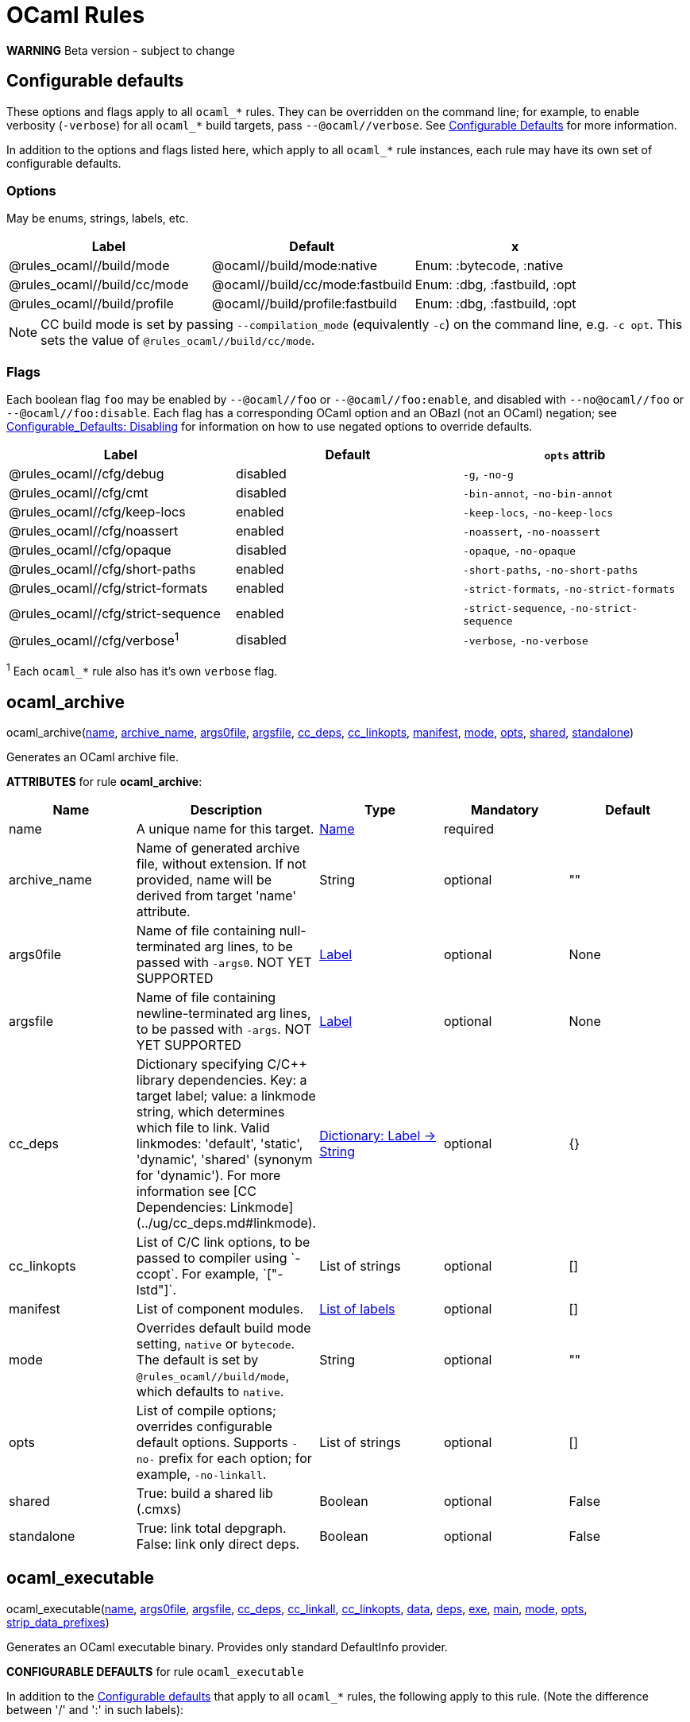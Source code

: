 // GENERATED FILE - do not edit
= OCaml Rules
:page-permalink: /:path/ocaml-rules
:page-layout: page_rules_ocaml
:page-pkg: rules_ocaml
:page-doc: refman
:page-tags: [configation,defaults]
:page-keywords: notes, tips, cautions, warnings, admonitions
:page-last_updated: June 1, 2022
:page-toc: false

**WARNING** Beta version - subject to change

== Configurable defaults

These options and flags apply to all `ocaml_*` rules. They can be
overridden on the command line; for example, to enable verbosity
(`-verbose`) for all `ocaml_*` build targets, pass
`--@ocaml//verbose`. See
link:../user-guide/configurable-defaults[Configurable Defaults] for
more information.

In addition to the options and flags listed here, which apply to all
`ocaml_*` rule instances, each rule may have its own set of
configurable defaults.

=== Options

May be enums, strings, labels, etc.

[.rule_attrs]
[cols="1,1,1"]
|===
| Label | Default | x

| @rules_ocaml//build/mode | @ocaml//build/mode:native | Enum: :bytecode, :native

| @rules_ocaml//build/cc/mode | @ocaml//build/cc/mode:fastbuild | Enum: :dbg, :fastbuild, :opt

| @rules_ocaml//build/profile | @ocaml//build/profile:fastbuild | Enum: :dbg, :fastbuild, :opt
|===

NOTE: CC build mode is set by passing `--compilation_mode`
(equivalently `-c`) on the command line, e.g. `-c opt`. This sets the
value of `@rules_ocaml//build/cc/mode`.

=== Flags

Each boolean flag `foo` may be enabled by `--@ocaml//foo` or
`--@ocaml//foo:enable`, and disabled with `--no@ocaml//foo` or
`--@ocaml//foo:disable`. Each flag has a corresponding OCaml option
and an OBazl (not an OCaml) negation; see
xref:../user-guide/configurable-defaults#_disabling[Configurable_Defaults:
Disabling] for information on how to use negated options to override
defaults.

[.rule_attrs]
[cols="1,1,1"]
|===
| Label | Default | `opts` attrib

| @rules_ocaml//cfg/debug | disabled | `-g`, `-no-g`

| @rules_ocaml//cfg/cmt | disabled | `-bin-annot`, `-no-bin-annot`

| @rules_ocaml//cfg/keep-locs | enabled | `-keep-locs`, `-no-keep-locs`

| @rules_ocaml//cfg/noassert | enabled | `-noassert`, `-no-noassert`

| @rules_ocaml//cfg/opaque | disabled | `-opaque`, `-no-opaque`

| @rules_ocaml//cfg/short-paths | enabled | `-short-paths`, `-no-short-paths`

| @rules_ocaml//cfg/strict-formats | enabled | `-strict-formats`, `-no-strict-formats`

| @rules_ocaml//cfg/strict-sequence | enabled | `-strict-sequence`, `-no-strict-sequence`

| @rules_ocaml//cfg/verbose^1^ | disabled | `-verbose`, `-no-verbose`

|===

^1^ Each `ocaml_*` rule also has it's own `verbose` flag.

== ocaml_archive

[.prototype]
pass:[
ocaml_archive(<a href="#ocaml_archive-name">name</a>, <a href="#ocaml_archive-archive_name">archive_name</a>, <a href="#ocaml_archive-args0file">args0file</a>, <a href="#ocaml_archive-argsfile">argsfile</a>, <a href="#ocaml_archive-cc_deps">cc_deps</a>, <a href="#ocaml_archive-cc_linkopts">cc_linkopts</a>, <a href="#ocaml_archive-manifest">manifest</a>, <a href="#ocaml_archive-mode">mode</a>, <a href="#ocaml_archive-opts">opts</a>,
              <a href="#ocaml_archive-shared">shared</a>, <a href="#ocaml_archive-standalone">standalone</a>)
]


Generates an OCaml archive file.

**ATTRIBUTES** for rule **ocaml_archive**:

[.rule_attrs]
[cols="1,1,1,1,1"]
|===
| Name  | Description | Type | Mandatory | Default

| +++<a class="rule-attr" id="ocaml_archive-name"></a>+++name
|  A unique name for this target. | +++<a href="https://bazel.build/docs/build-ref.html#name">Name</a>+++
| required
| 
| +++<a class="rule-attr" id="ocaml_archive-archive_name"></a>+++archive_name
|  Name of generated archive file, without extension. If not provided, name will be derived from target 'name' attribute. | +++String+++
| optional
| ""
| +++<a class="rule-attr" id="ocaml_archive-args0file"></a>+++args0file
|  
Name of file containing null-terminated arg lines, to be passed with `-args0`.
            NOT YET SUPPORTED
             | +++<a href="https://bazel.build/docs/build-ref.html#labels">Label</a>+++
| optional
| None
| +++<a class="rule-attr" id="ocaml_archive-argsfile"></a>+++argsfile
|  
Name of file containing newline-terminated arg lines, to be passed with `-args`.
            NOT YET SUPPORTED
             | +++<a href="https://bazel.build/docs/build-ref.html#labels">Label</a>+++
| optional
| None
| +++<a class="rule-attr" id="ocaml_archive-cc_deps"></a>+++cc_deps
|  Dictionary specifying C/C++ library dependencies. Key: a target label; value: a linkmode string, which determines which file to link. Valid linkmodes: 'default', 'static', 'dynamic', 'shared' (synonym for 'dynamic'). For more information see [CC Dependencies: Linkmode](../ug/cc_deps.md#linkmode).
             | +++<a href="https://bazel.build/docs/skylark/lib/dict.html">Dictionary: Label -> String</a>+++
| optional
| {}
| +++<a class="rule-attr" id="ocaml_archive-cc_linkopts"></a>+++cc_linkopts
|  List of C/C++ link options, to be passed to compiler using `-ccopt`. For example, `["-lstd++"]`. | +++List of strings+++
| optional
| []
| +++<a class="rule-attr" id="ocaml_archive-manifest"></a>+++manifest
|  List of component modules. | +++<a href="https://bazel.build/docs/build-ref.html#labels">List of labels</a>+++
| optional
| []
| +++<a class="rule-attr" id="ocaml_archive-mode"></a>+++mode
|  
Overrides default build mode setting, `native` or `bytecode`. The default is set by `@rules_ocaml//build/mode`, which defaults to `native`.
             | +++String+++
| optional
| ""
| +++<a class="rule-attr" id="ocaml_archive-opts"></a>+++opts
|  List of compile options; overrides configurable default options. Supports `+-no-+` prefix for each option; for example, `-no-linkall`. | +++List of strings+++
| optional
| []
| +++<a class="rule-attr" id="ocaml_archive-shared"></a>+++shared
|  True: build a shared lib (.cmxs) | +++Boolean+++
| optional
| False
| +++<a class="rule-attr" id="ocaml_archive-standalone"></a>+++standalone
|  True: link total depgraph. False: link only direct deps. | +++Boolean+++
| optional
| False

|===



== ocaml_executable

[.prototype]
pass:[
ocaml_executable(<a href="#ocaml_executable-name">name</a>, <a href="#ocaml_executable-args0file">args0file</a>, <a href="#ocaml_executable-argsfile">argsfile</a>, <a href="#ocaml_executable-cc_deps">cc_deps</a>, <a href="#ocaml_executable-cc_linkall">cc_linkall</a>, <a href="#ocaml_executable-cc_linkopts">cc_linkopts</a>, <a href="#ocaml_executable-data">data</a>, <a href="#ocaml_executable-deps">deps</a>, <a href="#ocaml_executable-exe">exe</a>, <a href="#ocaml_executable-main">main</a>,
                 <a href="#ocaml_executable-mode">mode</a>, <a href="#ocaml_executable-opts">opts</a>, <a href="#ocaml_executable-strip_data_prefixes">strip_data_prefixes</a>)
]


Generates an OCaml executable binary. Provides only standard DefaultInfo provider.

**CONFIGURABLE DEFAULTS** for rule `ocaml_executable`

In addition to the <<Configurable defaults>> that
apply to all `ocaml_*` rules, the following apply to this rule. (Note
the difference between '/' and ':' in such labels):

[.rule_attrs]
[cols="1,1,1"]
|===
| Label | Default | `opts` attrib

| @rules_ocaml//cfg/executable/linkall | True | `-linkall`, `-no-linkall`

| @rules_ocaml//cfg/executable:warnings | `@1..3@5..28@30..39@43@46..47@49..57@61..62-40`| `-w` plus option value

|===

// | @rules_ocaml//cfg/executable/threads | True | `-thread`, `-no-thread`


**NOTE** These do not support `:enable`, `:disable` syntax.

    

**ATTRIBUTES** for rule **ocaml_executable**:

[.rule_attrs]
[cols="1,1,1,1,1"]
|===
| Name  | Description | Type | Mandatory | Default

| +++<a class="rule-attr" id="ocaml_executable-name"></a>+++name
|  A unique name for this target. | +++<a href="https://bazel.build/docs/build-ref.html#name">Name</a>+++
| required
| 
| +++<a class="rule-attr" id="ocaml_executable-args0file"></a>+++args0file
|  
Name of file containing null-terminated arg lines, to be passed with `-args0`.
            NOT YET SUPPORTED
             | +++<a href="https://bazel.build/docs/build-ref.html#labels">Label</a>+++
| optional
| None
| +++<a class="rule-attr" id="ocaml_executable-argsfile"></a>+++argsfile
|  
Name of file containing newline-terminated arg lines, to be passed with `-args`.
            NOT YET SUPPORTED
             | +++<a href="https://bazel.build/docs/build-ref.html#labels">Label</a>+++
| optional
| None
| +++<a class="rule-attr" id="ocaml_executable-cc_deps"></a>+++cc_deps
|  Dictionary specifying C/C++ library dependencies. Key: a target label; value: a linkmode string, which determines which file to link. Valid linkmodes: 'default', 'static', 'dynamic', 'shared' (synonym for 'dynamic'). For more information see [CC Dependencies: Linkmode](../ug/cc_deps.md#linkmode).
             | +++<a href="https://bazel.build/docs/skylark/lib/dict.html">Dictionary: Label -> String</a>+++
| optional
| {}
| +++<a class="rule-attr" id="ocaml_executable-cc_linkall"></a>+++cc_linkall
|  True: use `-whole-archive` (GCC toolchain) or `-force_load` (Clang toolchain). Deps in this attribute must also be listed in cc_deps. | +++<a href="https://bazel.build/docs/build-ref.html#labels">List of labels</a>+++
| optional
| []
| +++<a class="rule-attr" id="ocaml_executable-cc_linkopts"></a>+++cc_linkopts
|  List of C/C++ link options. E.g. `["-lstd++"]`. | +++List of strings+++
| optional
| []
| +++<a class="rule-attr" id="ocaml_executable-data"></a>+++data
|  Runtime dependencies: list of labels of data files needed by this executable at runtime. | +++<a href="https://bazel.build/docs/build-ref.html#labels">List of labels</a>+++
| optional
| []
| +++<a class="rule-attr" id="ocaml_executable-deps"></a>+++deps
|  List of OCaml dependencies. | +++<a href="https://bazel.build/docs/build-ref.html#labels">List of labels</a>+++
| optional
| []
| +++<a class="rule-attr" id="ocaml_executable-exe"></a>+++exe
|  By default, executable name is derived from 'name' attribute; use this to override. | +++String+++
| optional
| ""
| +++<a class="rule-attr" id="ocaml_executable-main"></a>+++main
|  Label of module containing entry point of executable. This module will be placed last in the list of dependencies. | +++<a href="https://bazel.build/docs/build-ref.html#labels">Label</a>+++
| optional
| None
| +++<a class="rule-attr" id="ocaml_executable-mode"></a>+++mode
|  - | +++<a href="https://bazel.build/docs/build-ref.html#labels">Label</a>+++
| optional
| @rules_ocaml//build/mode
| +++<a class="rule-attr" id="ocaml_executable-opts"></a>+++opts
|  List of compile options; overrides configurable default options. Supports `+-no-+` prefix for each option; for example, `-no-linkall`. | +++List of strings+++
| optional
| []
| +++<a class="rule-attr" id="ocaml_executable-strip_data_prefixes"></a>+++strip_data_prefixes
|  Symlink each data file to the basename part in the runfiles root directory. E.g. test/foo.data -> foo.data. | +++Boolean+++
| optional
| False

|===



== ocaml_import

[.prototype]
pass:[
ocaml_import(<a href="#ocaml_import-name">name</a>, <a href="#ocaml_import-all">all</a>, <a href="#ocaml_import-archive">archive</a>, <a href="#ocaml_import-deps">deps</a>, <a href="#ocaml_import-doc">doc</a>, <a href="#ocaml_import-modules">modules</a>, <a href="#ocaml_import-plugin">plugin</a>, <a href="#ocaml_import-ppx">ppx</a>, <a href="#ocaml_import-ppx_codeps">ppx_codeps</a>, <a href="#ocaml_import-signature">signature</a>, <a href="#ocaml_import-srcs">srcs</a>,
             <a href="#ocaml_import-version">version</a>)
]


Imports pre-compiled OCaml files. [User Guide](../ug/ocaml_import.md).

    

**ATTRIBUTES** for rule **ocaml_import**:

[.rule_attrs]
[cols="1,1,1,1,1"]
|===
| Name  | Description | Type | Mandatory | Default

| +++<a class="rule-attr" id="ocaml_import-name"></a>+++name
|  A unique name for this target. | +++<a href="https://bazel.build/docs/build-ref.html#name">Name</a>+++
| required
| 
| +++<a class="rule-attr" id="ocaml_import-all"></a>+++all
|  Glob all cm* files except for 'archive' or 'plugin' so theey can be added to action inputs (rather than cmd line). I.e. the (transitive) deps of an archive, which must be accessible to the compiler (via search path, not command line), and so must be added to the action inputs. | +++<a href="https://bazel.build/docs/build-ref.html#labels">List of labels</a>+++
| optional
| []
| +++<a class="rule-attr" id="ocaml_import-archive"></a>+++archive
|  - | +++<a href="https://bazel.build/docs/build-ref.html#labels">List of labels</a>+++
| optional
| []
| +++<a class="rule-attr" id="ocaml_import-deps"></a>+++deps
|  - | +++<a href="https://bazel.build/docs/build-ref.html#labels">List of labels</a>+++
| optional
| []
| +++<a class="rule-attr" id="ocaml_import-doc"></a>+++doc
|  - | +++String+++
| optional
| ""
| +++<a class="rule-attr" id="ocaml_import-modules"></a>+++modules
|  - | +++<a href="https://bazel.build/docs/build-ref.html#labels">List of labels</a>+++
| optional
| []
| +++<a class="rule-attr" id="ocaml_import-plugin"></a>+++plugin
|  - | +++<a href="https://bazel.build/docs/build-ref.html#labels">List of labels</a>+++
| optional
| []
| +++<a class="rule-attr" id="ocaml_import-ppx"></a>+++ppx
|  precompiled ppx executable | +++<a href="https://bazel.build/docs/build-ref.html#labels">Label</a>+++
| optional
| None
| +++<a class="rule-attr" id="ocaml_import-ppx_codeps"></a>+++ppx_codeps
|  - | +++<a href="https://bazel.build/docs/build-ref.html#labels">List of labels</a>+++
| optional
| []
| +++<a class="rule-attr" id="ocaml_import-signature"></a>+++signature
|  - | +++<a href="https://bazel.build/docs/build-ref.html#labels">List of labels</a>+++
| optional
| []
| +++<a class="rule-attr" id="ocaml_import-srcs"></a>+++srcs
|  - | +++<a href="https://bazel.build/docs/build-ref.html#labels">List of labels</a>+++
| optional
| []
| +++<a class="rule-attr" id="ocaml_import-version"></a>+++version
|  - | +++String+++
| optional
| ""

|===



== ocaml_lex

[.prototype]
pass:[
ocaml_lex(<a href="#ocaml_lex-name">name</a>, <a href="#ocaml_lex-opts">opts</a>, <a href="#ocaml_lex-out">out</a>, <a href="#ocaml_lex-src">src</a>)
]


Generates an OCaml source file from an ocamllex source file.
    

**ATTRIBUTES** for rule **ocaml_lex**:

[.rule_attrs]
[cols="1,1,1,1,1"]
|===
| Name  | Description | Type | Mandatory | Default

| +++<a class="rule-attr" id="ocaml_lex-name"></a>+++name
|  A unique name for this target. | +++<a href="https://bazel.build/docs/build-ref.html#name">Name</a>+++
| required
| 
| +++<a class="rule-attr" id="ocaml_lex-opts"></a>+++opts
|  Options | +++List of strings+++
| optional
| []
| +++<a class="rule-attr" id="ocaml_lex-out"></a>+++out
|  Output filename. | +++<a href="https://bazel.build/docs/build-ref.html#labels">Label</a>+++
| required
| 
| +++<a class="rule-attr" id="ocaml_lex-src"></a>+++src
|  A single .mll source file label | +++<a href="https://bazel.build/docs/build-ref.html#labels">Label</a>+++
| optional
| None

|===



== ocaml_library

[.prototype]
pass:[
ocaml_library(<a href="#ocaml_library-name">name</a>, <a href="#ocaml_library-args0file">args0file</a>, <a href="#ocaml_library-argsfile">argsfile</a>, <a href="#ocaml_library-manifest">manifest</a>, <a href="#ocaml_library-mode">mode</a>, <a href="#ocaml_library-opts">opts</a>)
]


Aggregates a collection of OCaml modules. [User Guide](../ug/ocaml_library.md). Provides: [OcamlLibraryMarker](providers_ocaml.md#ocamllibraryprovider).

**WARNING** Not yet fully supported - subject to change. Use with caution.

An `ocaml_library` is a collection of modules packaged into an OBazl
target; it is not a single binary file. It is a OBazl convenience rule
that allows a target to depend on a collection of deps under a single
label, rather than having to list each individually.

Be careful not to confuse `ocaml_library` with `ocaml_archive`. The
latter generates OCaml binaries (`.cma`, `.cmxa`, '.a' archive files);
the former does not generate anything, it just passes on its
dependencies under a single label, packaged in a
[OcamlLibraryMarker](providers_ocaml.md#ocamllibraryprovider). For
more information see [Collections: Libraries, Archives and
Packages](../ug/collections.md).
    

**ATTRIBUTES** for rule **ocaml_library**:

[.rule_attrs]
[cols="1,1,1,1,1"]
|===
| Name  | Description | Type | Mandatory | Default

| +++<a class="rule-attr" id="ocaml_library-name"></a>+++name
|  A unique name for this target. | +++<a href="https://bazel.build/docs/build-ref.html#name">Name</a>+++
| required
| 
| +++<a class="rule-attr" id="ocaml_library-args0file"></a>+++args0file
|  
Name of file containing null-terminated arg lines, to be passed with `-args0`.
            NOT YET SUPPORTED
             | +++<a href="https://bazel.build/docs/build-ref.html#labels">Label</a>+++
| optional
| None
| +++<a class="rule-attr" id="ocaml_library-argsfile"></a>+++argsfile
|  
Name of file containing newline-terminated arg lines, to be passed with `-args`.
            NOT YET SUPPORTED
             | +++<a href="https://bazel.build/docs/build-ref.html#labels">Label</a>+++
| optional
| None
| +++<a class="rule-attr" id="ocaml_library-manifest"></a>+++manifest
|  List of component modules. | +++<a href="https://bazel.build/docs/build-ref.html#labels">List of labels</a>+++
| optional
| []
| +++<a class="rule-attr" id="ocaml_library-mode"></a>+++mode
|  
Overrides default build mode setting, `native` or `bytecode`. The default is set by `@rules_ocaml//build/mode`, which defaults to `native`.
             | +++String+++
| optional
| ""
| +++<a class="rule-attr" id="ocaml_library-opts"></a>+++opts
|  List of compile options; overrides configurable default options. Supports `+-no-+` prefix for each option; for example, `-no-linkall`. | +++List of strings+++
| optional
| []

|===



== ocaml_module

[.prototype]
pass:[
ocaml_module(<a href="#ocaml_module-name">name</a>, <a href="#ocaml_module-args0file">args0file</a>, <a href="#ocaml_module-argsfile">argsfile</a>, <a href="#ocaml_module-cc_deps">cc_deps</a>, <a href="#ocaml_module-data">data</a>, <a href="#ocaml_module-deps">deps</a>, <a href="#ocaml_module-deps_runtime">deps_runtime</a>, <a href="#ocaml_module-mode">mode</a>, <a href="#ocaml_module-module">module</a>,
             <a href="#ocaml_module-ns_resolver">ns_resolver</a>, <a href="#ocaml_module-open">open</a>, <a href="#ocaml_module-opts">opts</a>, <a href="#ocaml_module-ppx">ppx</a>, <a href="#ocaml_module-ppx_args">ppx_args</a>, <a href="#ocaml_module-ppx_data">ppx_data</a>, <a href="#ocaml_module-ppx_print">ppx_print</a>, <a href="#ocaml_module-ppx_verbose">ppx_verbose</a>, <a href="#ocaml_module-sig">sig</a>, <a href="#ocaml_module-struct">struct</a>)
]



Compiles an OCaml module. The **module name** is determined by rule,
based on the `struct`, `sig`, `name`, and `module` attributes:

* If the `sig` attribute is the label of an `ocaml_signature` target,
  then the module name is derived from the name of the compiled
  sigfile, since compiled interface files cannot be renamed. The
  structfile will be renamed if it does not match the sigfile name.

* If the `sig` attribute is a filename, then:

** if its principal name is equal to the principal name of the file
   named in the `struct` attribute, then the module name is derived
   from it.

** if the principal names of the sigfile and structfile do not match,
   then the module name is derived from from the `name` attribute.
   Both the sigfile and the structfile will be renamed accordingly.

** The `module` attribute may be used to force the module name. Both
   the sigfile and the structfile will be renamed accordingly.

* If the `sig` attribute is not specified (i.e. the structfile is
  "orphaned"), then the module name will be derived from the
  structfile name, unless the `module` attribute is specified, in
  which case it overrides.

**CONFIGURABLE DEFAULTS** for rule `ocaml_module`:

In addition to the <<Configurable defaults>> that apply to all
`ocaml_*` rules, the following apply to this rule:

**Options**

[.rule_attrs]
[cols="1,1,1"]
|===
| Label | Default | Comments

| @rules_ocaml//cfg/module:deps | `@rules_ocaml//cfg:null` | list of OCaml deps to add to all `ocaml_module` instances

| @rules_ocaml//cfg/module:cc_deps^1^ | `@rules_ocaml//cfg:null` | list of cc_deps to add to all `ocaml_module` instances

| @rules_ocaml//cfg/module:cc_linkstatic^1^ | `@rules_ocaml//cfg:null` | list of cc_deps to link statically (DEPRECATED)

| @rules_ocaml//cfg/module:warnings | `@1..3@5..28@30..39@43@46..47@49..57@61..62-40`| sets `-w` option for all `ocaml_module` instances

|===

^1^ See link:../user-guide/dependencies-cc[CC Dependencies] for more information on CC deps.

**Boolean Flags**

NOTE: These do not support `:enable`, `:disable` syntax.

[.rule_attrs]
[cols="1,1,1"]
|===
| Label | Default | `opts` attrib equivalent

| @rules_ocaml//cfg/module/linkall | False | `-linkall`, `-no-linkall`

| @rules_ocaml//cfg/module:verbose | False | `-verbose`, `-no-verbose`

|===

    

**ATTRIBUTES** for rule **ocaml_module**:

[.rule_attrs]
[cols="1,1,1,1,1"]
|===
| Name  | Description | Type | Mandatory | Default

| +++<a class="rule-attr" id="ocaml_module-name"></a>+++name
|  A unique name for this target. | +++<a href="https://bazel.build/docs/build-ref.html#name">Name</a>+++
| required
| 
| +++<a class="rule-attr" id="ocaml_module-args0file"></a>+++args0file
|  
Name of file containing null-terminated arg lines, to be passed with `-args0`.
            NOT YET SUPPORTED
             | +++<a href="https://bazel.build/docs/build-ref.html#labels">Label</a>+++
| optional
| None
| +++<a class="rule-attr" id="ocaml_module-argsfile"></a>+++argsfile
|  
Name of file containing newline-terminated arg lines, to be passed with `-args`.
            NOT YET SUPPORTED
             | +++<a href="https://bazel.build/docs/build-ref.html#labels">Label</a>+++
| optional
| None
| +++<a class="rule-attr" id="ocaml_module-cc_deps"></a>+++cc_deps
|  Dictionary specifying C/C++ library dependencies. Key: a target label; value: a linkmode string, which determines which file to link. Valid linkmodes: 'default', 'static', 'dynamic', 'shared' (synonym for 'dynamic'). For more information see link:../user-guide/dependencies-cc#_cc-linkmode[CC Dependencies: Linkmode].
             | +++<a href="https://bazel.build/docs/skylark/lib/dict.html">Dictionary: Label -> String</a>+++
| optional
| {}
| +++<a class="rule-attr" id="ocaml_module-data"></a>+++data
|  
Runtime data dependencies: list of labels of data files needed by this module at runtime. This is a standard Bazel attribute; see link:https://bazel.build/reference/be/common-definitions#typical-attributes[Typical attributes,window="_blank"].
             | +++<a href="https://bazel.build/docs/build-ref.html#labels">List of labels</a>+++
| optional
| []
| +++<a class="rule-attr" id="ocaml_module-deps"></a>+++deps
|  List of dependencies. | +++<a href="https://bazel.build/docs/build-ref.html#labels">List of labels</a>+++
| optional
| []
| +++<a class="rule-attr" id="ocaml_module-deps_runtime"></a>+++deps_runtime
|  
Runtime module dependencies, e.g. .cmxs plugins. Use the `data` attribute for runtime data dependencies.
             | +++<a href="https://bazel.build/docs/build-ref.html#labels">List of labels</a>+++
| optional
| []
| +++<a class="rule-attr" id="ocaml_module-mode"></a>+++mode
|  
Overrides default build mode setting, `native` or `bytecode`. The default is set by `@rules_ocaml//build/mode`, which defaults to `native`.
             | +++String+++
| optional
| ""
| +++<a class="rule-attr" id="ocaml_module-module"></a>+++module
|  Use this string as module name, instead of deriving it from sig or struct | +++String+++
| optional
| ""
| +++<a class="rule-attr" id="ocaml_module-ns_resolver"></a>+++ns_resolver
|  Resolver for bottom-up namespacing | +++<a href="https://bazel.build/docs/build-ref.html#labels">Label</a>+++
| optional
| None
| +++<a class="rule-attr" id="ocaml_module-open"></a>+++open
|  List of OCaml dependencies to be passed with `-open`. | +++<a href="https://bazel.build/docs/build-ref.html#labels">List of labels</a>+++
| optional
| []
| +++<a class="rule-attr" id="ocaml_module-opts"></a>+++opts
|  List of compile options; overrides configurable default options. Supports `+-no-+` prefix for each option; for example, `-no-linkall`. | +++List of strings+++
| optional
| []
| +++<a class="rule-attr" id="ocaml_module-ppx"></a>+++ppx
|  
Label of `ppx_executable` target to be used to transform source before compilation.
             | +++<a href="https://bazel.build/docs/build-ref.html#labels">Label</a>+++
| optional
| None
| +++<a class="rule-attr" id="ocaml_module-ppx_args"></a>+++ppx_args
|  Options to pass to PPX executable passed by the `ppx` attribute. | +++List of strings+++
| optional
| []
| +++<a class="rule-attr" id="ocaml_module-ppx_data"></a>+++ppx_data
|  PPX runtime data dependencies. List of labels of files needed by the PPX executable passed via the `ppx` attribute when it is executed to transform the source file. For example, a source file using link:https://github.com/janestreet/ppx_optcomp[ppx_optcomp] may import a file using extension `[%%import ]`; this file should be listed in this attribute. | +++<a href="https://bazel.build/docs/build-ref.html#labels">List of labels</a>+++
| optional
| []
| +++<a class="rule-attr" id="ocaml_module-ppx_print"></a>+++ppx_print
|  Format of output of PPX transform. Value must be one of `@rules_ocaml//ppx/print:binary`, `@rules_ocaml//ppx/print:text`.  See link:../ug/ppx.md#ppx_print[PPX Support] for more information | +++<a href="https://bazel.build/docs/build-ref.html#labels">Label</a>+++
| optional
| @rules_ocaml//ppx/print
| +++<a class="rule-attr" id="ocaml_module-ppx_verbose"></a>+++ppx_verbose
|  - | +++Boolean+++
| optional
| False
| +++<a class="rule-attr" id="ocaml_module-sig"></a>+++sig
|  Single label of a target producing `OcamlSignatureProvider` (i.e. rule `ocaml_signature`) OR a sig source file. Optional. | +++<a href="https://bazel.build/docs/build-ref.html#labels">Label</a>+++
| optional
| None
| +++<a class="rule-attr" id="ocaml_module-struct"></a>+++struct
|  A single module (struct) source file label. | +++<a href="https://bazel.build/docs/build-ref.html#labels">Label</a>+++
| required
| 

|===



== ocaml_ns_archive

[.prototype]
pass:[
ocaml_ns_archive(<a href="#ocaml_ns_archive-name">name</a>, <a href="#ocaml_ns_archive-args0file">args0file</a>, <a href="#ocaml_ns_archive-argsfile">argsfile</a>, <a href="#ocaml_ns_archive-mode">mode</a>, <a href="#ocaml_ns_archive-ns">ns</a>, <a href="#ocaml_ns_archive-opts">opts</a>, <a href="#ocaml_ns_archive-shared">shared</a>, <a href="#ocaml_ns_archive-submodules">submodules</a>)
]


Generate a 'namespace' module. [User Guide](../ug/ocaml_ns.md).  Provides: [OcamlNsMarker](providers_ocaml.md#ocamlnsmoduleprovider).

**NOTE** 'name' must be a legal OCaml module name string.  Leading underscore is illegal.

See [Namespacing](../ug/namespacing.md) for more information on namespaces.

    

**ATTRIBUTES** for rule **ocaml_ns_archive**:

[.rule_attrs]
[cols="1,1,1,1,1"]
|===
| Name  | Description | Type | Mandatory | Default

| +++<a class="rule-attr" id="ocaml_ns_archive-name"></a>+++name
|  A unique name for this target. | +++<a href="https://bazel.build/docs/build-ref.html#name">Name</a>+++
| required
| 
| +++<a class="rule-attr" id="ocaml_ns_archive-args0file"></a>+++args0file
|  
Name of file containing null-terminated arg lines, to be passed with `-args0`.
            NOT YET SUPPORTED
             | +++<a href="https://bazel.build/docs/build-ref.html#labels">Label</a>+++
| optional
| None
| +++<a class="rule-attr" id="ocaml_ns_archive-argsfile"></a>+++argsfile
|  
Name of file containing newline-terminated arg lines, to be passed with `-args`.
            NOT YET SUPPORTED
             | +++<a href="https://bazel.build/docs/build-ref.html#labels">Label</a>+++
| optional
| None
| +++<a class="rule-attr" id="ocaml_ns_archive-mode"></a>+++mode
|  
Overrides default build mode setting, `native` or `bytecode`. The default is set by `@rules_ocaml//build/mode`, which defaults to `native`.
             | +++String+++
| optional
| ""
| +++<a class="rule-attr" id="ocaml_ns_archive-ns"></a>+++ns
|  Namespace name is derived from 'name' attribute by default; use this to override. | +++String+++
| optional
| ""
| +++<a class="rule-attr" id="ocaml_ns_archive-opts"></a>+++opts
|  List of compile options; overrides configurable default options. Supports `+-no-+` prefix for each option; for example, `-no-linkall`. | +++List of strings+++
| optional
| []
| +++<a class="rule-attr" id="ocaml_ns_archive-shared"></a>+++shared
|  True: build a shared lib (.cmxs) | +++Boolean+++
| optional
| False
| +++<a class="rule-attr" id="ocaml_ns_archive-submodules"></a>+++submodules
|  List of *_module submodules | +++<a href="https://bazel.build/docs/build-ref.html#labels">List of labels</a>+++
| optional
| []

|===



== ocaml_ns_library

[.prototype]
pass:[
ocaml_ns_library(<a href="#ocaml_ns_library-name">name</a>, <a href="#ocaml_ns_library-args0file">args0file</a>, <a href="#ocaml_ns_library-argsfile">argsfile</a>, <a href="#ocaml_ns_library-deps">deps</a>, <a href="#ocaml_ns_library-mode">mode</a>, <a href="#ocaml_ns_library-ns">ns</a>, <a href="#ocaml_ns_library-opts">opts</a>, <a href="#ocaml_ns_library-resolver">resolver</a>, <a href="#ocaml_ns_library-submodules">submodules</a>)
]


Generate a 'namespace' module. [User Guide](../ug/ocaml_ns.md).  Provides: [OcamlNsMarker](providers_ocaml.md#ocamlnsmoduleprovider).

**NOTE** 'name' must be a legal OCaml module name string.  Leading underscore is illegal.

See [Namespacing](../ug/namespacing.md) for more information on namespaces.

    

**ATTRIBUTES** for rule **ocaml_ns_library**:

[.rule_attrs]
[cols="1,1,1,1,1"]
|===
| Name  | Description | Type | Mandatory | Default

| +++<a class="rule-attr" id="ocaml_ns_library-name"></a>+++name
|  A unique name for this target. | +++<a href="https://bazel.build/docs/build-ref.html#name">Name</a>+++
| required
| 
| +++<a class="rule-attr" id="ocaml_ns_library-args0file"></a>+++args0file
|  
Name of file containing null-terminated arg lines, to be passed with `-args0`.
            NOT YET SUPPORTED
             | +++<a href="https://bazel.build/docs/build-ref.html#labels">Label</a>+++
| optional
| None
| +++<a class="rule-attr" id="ocaml_ns_library-argsfile"></a>+++argsfile
|  
Name of file containing newline-terminated arg lines, to be passed with `-args`.
            NOT YET SUPPORTED
             | +++<a href="https://bazel.build/docs/build-ref.html#labels">Label</a>+++
| optional
| None
| +++<a class="rule-attr" id="ocaml_ns_library-deps"></a>+++deps
|  Non-namespaced deps of ns. Will not be renamed. | +++<a href="https://bazel.build/docs/build-ref.html#labels">List of labels</a>+++
| optional
| []
| +++<a class="rule-attr" id="ocaml_ns_library-mode"></a>+++mode
|  
Overrides default build mode setting, `native` or `bytecode`. The default is set by `@rules_ocaml//build/mode`, which defaults to `native`.
             | +++String+++
| optional
| ""
| +++<a class="rule-attr" id="ocaml_ns_library-ns"></a>+++ns
|  Namespace name is derived from 'name' attribute by default; use this to override. | +++String+++
| optional
| ""
| +++<a class="rule-attr" id="ocaml_ns_library-opts"></a>+++opts
|  List of compile options; overrides configurable default options. Supports `+-no-+` prefix for each option; for example, `-no-linkall`. | +++List of strings+++
| optional
| []
| +++<a class="rule-attr" id="ocaml_ns_library-resolver"></a>+++resolver
|  User-provided resolver module | +++<a href="https://bazel.build/docs/build-ref.html#labels">Label</a>+++
| optional
| None
| +++<a class="rule-attr" id="ocaml_ns_library-submodules"></a>+++submodules
|  List of namespaced submodules; will be renamed by prefixing the namespace, | +++<a href="https://bazel.build/docs/build-ref.html#labels">List of labels</a>+++
| optional
| []

|===



== ocaml_ns_resolver

[.prototype]
pass:[
ocaml_ns_resolver(<a href="#ocaml_ns_resolver-name">name</a>, <a href="#ocaml_ns_resolver-args0file">args0file</a>, <a href="#ocaml_ns_resolver-argsfile">argsfile</a>, <a href="#ocaml_ns_resolver-embed">embed</a>, <a href="#ocaml_ns_resolver-include">include</a>, <a href="#ocaml_ns_resolver-merge">merge</a>, <a href="#ocaml_ns_resolver-mode">mode</a>, <a href="#ocaml_ns_resolver-ns">ns</a>, <a href="#ocaml_ns_resolver-opts">opts</a>, <a href="#ocaml_ns_resolver-submodules">submodules</a>)
]


OBSOLETE DOCSTRING!  under revision...

This rule initializes a 'namespace evaluation environment' consisting of a pseudo-namespace prefix string and optionally an ns resolver module.  A pseudo-namespace prefix string is a string that is used to form (by prefixation) a (presumably) globally unique name for a module. An ns resolver module is a module that contains nothing but alias equations mapping module names to pseudo-namespaced module names.

You may use the [ppx_ns](macros.md#ppx_ns) macro instead of instantiating this rule directly.

This rule is designed to work in conjujnction with rules
[ocaml_module](rules_ocaml.md#ocaml_module) and
[ocaml_ns_module](rules_ocaml.md#ocaml_ns_module). An `ocaml_module`
instance can use the prefix string of an `ppx_ns` to rename its
source file by using attribute `ns` to reference the label of an
`ppx_ns` target. Instances of `ocaml_ns_module` can list such
modules as `submodule` dependencies. They can also use an
`ppx_ns` prefix string to name themselves, by using their `ns`
attribute similarly. This allows ns modules to be (pseudo-)namespaced in the
same way submodules are namespaced.

The prefix string defaults to the (Bazel) package name string, with
each segment capitalized and the path separator ('/') replaced by the
`sep` string (default: `_`). If you pass a prefix string it must be a
legal OCaml module path; each segment will be capitalized and the segment
separator ('.') will be replaced by the `sep` string. The resulting
prefix may be used by `ocaml_module` rules (via the `ns` attribute) to
rename their source files, and, if `module = True`, by this rule to
generate alias equations.

For example, if package `//alpha/beta/gamma` contains`foo.ml`:

```
ns_resolver() => Alpha_Beta_Gamma__foo.ml
ns_resolver(sep="") => AlphaBetaGamma__foo.ml
ns_resolver(sep="__") => Alpha__Beta__Gamma__foo.ml
ns_resolver(prefix="foo.bar") => Foo_Bar__foo.ml (pkg path ignored)
ns_resolver(prefix="foo.bar", sep="") => FooBar__foo.ml
```


The optional ns resolver module will be named `<prefix>__00.ml`; since
`0` is not a legal initial character for an OCaml module name, this
ensures it will never clash with a user-defined module.

The ns resolver module will contain alias equations mapping module
names derived from the `srcs` list to pseudo-namespaced module names
(and thus indirectly filenames). For example, if `srcs` contains
`foo.ml`, and the prefix is `a.b`, then the resolver module will
contain `module Foo = A_b_foo`.

Submodule file names will be formed by prefixing the pseudo-ns prefix to the (original, un-namespaced) module name, separated by 'sep' (default: '__'). For example, if the prefix is 'Foo_bar' and the module is 'baz.ml', the submodule file name will be 'Foo_bar__baz.ml'.

The main namespace module will contain aliasing equations that map module names to these prefixed module names.

By default, the ns prefix string is formed from the package name, with '/' replaced by '_'. You can use the 'ns' attribute to change this:

ns(ns = "foobar", srcs = glob(["*.ml"]))

    

**ATTRIBUTES** for rule **ocaml_ns_resolver**:

[.rule_attrs]
[cols="1,1,1,1,1"]
|===
| Name  | Description | Type | Mandatory | Default

| +++<a class="rule-attr" id="ocaml_ns_resolver-name"></a>+++name
|  A unique name for this target. | +++<a href="https://bazel.build/docs/build-ref.html#name">Name</a>+++
| required
| 
| +++<a class="rule-attr" id="ocaml_ns_resolver-args0file"></a>+++args0file
|  
Name of file containing null-terminated arg lines, to be passed with `-args0`.
            NOT YET SUPPORTED
             | +++<a href="https://bazel.build/docs/build-ref.html#labels">Label</a>+++
| optional
| None
| +++<a class="rule-attr" id="ocaml_ns_resolver-argsfile"></a>+++argsfile
|  
Name of file containing newline-terminated arg lines, to be passed with `-args`.
            NOT YET SUPPORTED
             | +++<a href="https://bazel.build/docs/build-ref.html#labels">Label</a>+++
| optional
| None
| +++<a class="rule-attr" id="ocaml_ns_resolver-embed"></a>+++embed
|  
Exogenous namespaces (resolver modules).
             | +++<a href="https://bazel.build/docs/skylark/lib/dict.html">Dictionary: Label -> String</a>+++
| optional
| {}
| +++<a class="rule-attr" id="ocaml_ns_resolver-include"></a>+++include
|  
Exogenous (sub)modules, namespaced or non-namespaced.  Aliased names will not be prefixed with ns name of this ns_resolver.

Keys: labels of modules;
Values: alias name to be used in this resolver.

e.g. '//mwe/rgb:R': 'Red' will generate

module R = Red
             | +++<a href="https://bazel.build/docs/skylark/lib/dict.html">Dictionary: Label -> String</a>+++
| optional
| {}
| +++<a class="rule-attr" id="ocaml_ns_resolver-merge"></a>+++merge
|  
Includes all submodules of an exogenous namespace.
             | +++<a href="https://bazel.build/docs/build-ref.html#labels">List of labels</a>+++
| optional
| []
| +++<a class="rule-attr" id="ocaml_ns_resolver-mode"></a>+++mode
|  
Overrides default build mode setting, `native` or `bytecode`. The default is set by `@rules_ocaml//build/mode`, which defaults to `native`.
             | +++String+++
| optional
| ""
| +++<a class="rule-attr" id="ocaml_ns_resolver-ns"></a>+++ns
|  - | +++String+++
| optional
| ""
| +++<a class="rule-attr" id="ocaml_ns_resolver-opts"></a>+++opts
|  List of compile options; overrides configurable default options. Supports `+-no-+` prefix for each option; for example, `-no-linkall`. | +++List of strings+++
| optional
| []
| +++<a class="rule-attr" id="ocaml_ns_resolver-submodules"></a>+++submodules
|  
List of strings from which submodule names are to be derived for aliasing. Bazel labels may be used; the submodule name will be derived from the target part. For example, '//a/b:c' normalizes to C. But they are just strings, and will not be checked against any files.

The normalized submodule names must match the names of the modules electing membership via the 'ns_resolver' attribute.

 Module source code generated by ocamllex and ocamlyacc can be accomodated by using the module name for the source file and generating a .ml source file of the same name, e.g. lexer.mll -> lexer.ml.
             | +++List of strings+++
| optional
| []

|===



== ocaml_signature

[.prototype]
pass:[
ocaml_signature(<a href="#ocaml_signature-name">name</a>, <a href="#ocaml_signature-args0file">args0file</a>, <a href="#ocaml_signature-argsfile">argsfile</a>, <a href="#ocaml_signature-as_cmi">as_cmi</a>, <a href="#ocaml_signature-data">data</a>, <a href="#ocaml_signature-deps">deps</a>, <a href="#ocaml_signature-mode">mode</a>, <a href="#ocaml_signature-module">module</a>, <a href="#ocaml_signature-ns">ns</a>, <a href="#ocaml_signature-open">open</a>, <a href="#ocaml_signature-opts">opts</a>, <a href="#ocaml_signature-pack">pack</a>,
                <a href="#ocaml_signature-ppx">ppx</a>, <a href="#ocaml_signature-ppx_args">ppx_args</a>, <a href="#ocaml_signature-ppx_data">ppx_data</a>, <a href="#ocaml_signature-ppx_print">ppx_print</a>, <a href="#ocaml_signature-ppx_verbose">ppx_verbose</a>, <a href="#ocaml_signature-src">src</a>)
]


Generates OCaml .cmi (inteface) file. [User Guide](../ug/ocaml_signature.md). Provides `OcamlSignatureProvider`.

**CONFIGURABLE DEFAULTS** for rule `ocaml_signature`

In addition to the <<Configurable defaults>> that
apply to all `ocaml_*` rules, the following apply to this rule. (Note
the difference between '/' and ':' in such labels):

[.rule_attrs]
[cols="1,1,1"]
|===
| Label | Default | `opts` attrib

| @rules_ocaml//cfg/signature/linkall | True | `-linkall`, `-no-linkall`

| @rules_ocaml//cfg/signature:warnings | `@1..3@5..28@30..39@43@46..47@49..57@61..62-40`| `-w` plus option value

|===

// | @rules_ocaml//cfg/signature/threads | False | true: `-I +threads`


    

**ATTRIBUTES** for rule **ocaml_signature**:

[.rule_attrs]
[cols="1,1,1,1,1"]
|===
| Name  | Description | Type | Mandatory | Default

| +++<a class="rule-attr" id="ocaml_signature-name"></a>+++name
|  A unique name for this target. | +++<a href="https://bazel.build/docs/build-ref.html#name">Name</a>+++
| required
| 
| +++<a class="rule-attr" id="ocaml_signature-args0file"></a>+++args0file
|  
Name of file containing null-terminated arg lines, to be passed with `-args0`.
            NOT YET SUPPORTED
             | +++<a href="https://bazel.build/docs/build-ref.html#labels">Label</a>+++
| optional
| None
| +++<a class="rule-attr" id="ocaml_signature-argsfile"></a>+++argsfile
|  
Name of file containing newline-terminated arg lines, to be passed with `-args`.
            NOT YET SUPPORTED
             | +++<a href="https://bazel.build/docs/build-ref.html#labels">Label</a>+++
| optional
| None
| +++<a class="rule-attr" id="ocaml_signature-as_cmi"></a>+++as_cmi
|  For use with ns_module only. Creates a symlink from the extracted cmi file. | +++String+++
| optional
| ""
| +++<a class="rule-attr" id="ocaml_signature-data"></a>+++data
|  - | +++<a href="https://bazel.build/docs/build-ref.html#labels">List of labels</a>+++
| optional
| []
| +++<a class="rule-attr" id="ocaml_signature-deps"></a>+++deps
|  List of OCaml dependencies. Use this for compiling a .mli source file with deps. See [Dependencies](#deps) for details. | +++<a href="https://bazel.build/docs/build-ref.html#labels">List of labels</a>+++
| optional
| []
| +++<a class="rule-attr" id="ocaml_signature-mode"></a>+++mode
|  
Overrides default build mode setting, `native` or `bytecode`. The default is set by `@rules_ocaml//build/mode`, which defaults to `native`.
             | +++String+++
| optional
| ""
| +++<a class="rule-attr" id="ocaml_signature-module"></a>+++module
|  Set module (sig) name to this string | +++String+++
| optional
| ""
| +++<a class="rule-attr" id="ocaml_signature-ns"></a>+++ns
|  Bottom-up namespacing | +++<a href="https://bazel.build/docs/build-ref.html#labels">Label</a>+++
| optional
| None
| +++<a class="rule-attr" id="ocaml_signature-open"></a>+++open
|  List of OCaml dependencies to be passed with -open. | +++<a href="https://bazel.build/docs/build-ref.html#labels">List of labels</a>+++
| optional
| []
| +++<a class="rule-attr" id="ocaml_signature-opts"></a>+++opts
|  List of compile options; overrides configurable default options. Supports `+-no-+` prefix for each option; for example, `-no-linkall`. | +++List of strings+++
| optional
| []
| +++<a class="rule-attr" id="ocaml_signature-pack"></a>+++pack
|  Experimental | +++String+++
| optional
| ""
| +++<a class="rule-attr" id="ocaml_signature-ppx"></a>+++ppx
|  
Label of `ppx_executable` target to be used to transform source before compilation.
             | +++<a href="https://bazel.build/docs/build-ref.html#labels">Label</a>+++
| optional
| None
| +++<a class="rule-attr" id="ocaml_signature-ppx_args"></a>+++ppx_args
|  Options to pass to PPX executable passed by the `ppx` attribute. | +++List of strings+++
| optional
| []
| +++<a class="rule-attr" id="ocaml_signature-ppx_data"></a>+++ppx_data
|  PPX runtime data dependencies. List of labels of files needed by the PPX executable passed via the `ppx` attribute when it is executed to transform the source file. For example, a source file using link:https://github.com/janestreet/ppx_optcomp[ppx_optcomp] may import a file using extension `[%%import ]`; this file should be listed in this attribute. | +++<a href="https://bazel.build/docs/build-ref.html#labels">List of labels</a>+++
| optional
| []
| +++<a class="rule-attr" id="ocaml_signature-ppx_print"></a>+++ppx_print
|  Format of output of PPX transform. Value must be one of `@rules_ocaml//ppx/print:binary`, `@rules_ocaml//ppx/print:text`.  See link:../ug/ppx.md#ppx_print[PPX Support] for more information | +++<a href="https://bazel.build/docs/build-ref.html#labels">Label</a>+++
| optional
| @rules_ocaml//ppx/print
| +++<a class="rule-attr" id="ocaml_signature-ppx_verbose"></a>+++ppx_verbose
|  - | +++Boolean+++
| optional
| False
| +++<a class="rule-attr" id="ocaml_signature-src"></a>+++src
|  A single .mli source file label | +++<a href="https://bazel.build/docs/build-ref.html#labels">Label</a>+++
| optional
| None

|===



== ocaml_test

[.prototype]
pass:[
ocaml_test(<a href="#ocaml_test-name">name</a>, <a href="#ocaml_test-args0file">args0file</a>, <a href="#ocaml_test-argsfile">argsfile</a>, <a href="#ocaml_test-cc_deps">cc_deps</a>, <a href="#ocaml_test-cc_linkall">cc_linkall</a>, <a href="#ocaml_test-cc_linkopts">cc_linkopts</a>, <a href="#ocaml_test-data">data</a>, <a href="#ocaml_test-deps">deps</a>, <a href="#ocaml_test-exe">exe</a>, <a href="#ocaml_test-main">main</a>, <a href="#ocaml_test-mode">mode</a>,
           <a href="#ocaml_test-opts">opts</a>, <a href="#ocaml_test-strip_data_prefixes">strip_data_prefixes</a>)
]


OCaml test rule.

**CONFIGURABLE DEFAULTS** for rule `ocaml_test`

In addition to the [OCaml configurable defaults](#configdefs) that apply to all
`ocaml_*` rules, the following apply to this rule:

| Label | Default | `opts` attrib |
| ----- | ------- | ------- |
| @rules_ocaml//cfg/executable:linkall | True | `-linkall`, `-no-linkall`|
| @rules_ocaml//cfg/executable:threads | False | true: `-I +thread`|
| @rules_ocaml//cfg/executable:warnings | `@1..3@5..28@30..39@43@46..47@49..57@61..62-40`| `-w` plus option value |

**NOTE** These do not support `:enable`, `:disable` syntax.

 See [Configurable Defaults](../ug/configdefs_doc.md) for more information.
    

**ATTRIBUTES** for rule **ocaml_test**:

[.rule_attrs]
[cols="1,1,1,1,1"]
|===
| Name  | Description | Type | Mandatory | Default

| +++<a class="rule-attr" id="ocaml_test-name"></a>+++name
|  A unique name for this target. | +++<a href="https://bazel.build/docs/build-ref.html#name">Name</a>+++
| required
| 
| +++<a class="rule-attr" id="ocaml_test-args0file"></a>+++args0file
|  
Name of file containing null-terminated arg lines, to be passed with `-args0`.
            NOT YET SUPPORTED
             | +++<a href="https://bazel.build/docs/build-ref.html#labels">Label</a>+++
| optional
| None
| +++<a class="rule-attr" id="ocaml_test-argsfile"></a>+++argsfile
|  
Name of file containing newline-terminated arg lines, to be passed with `-args`.
            NOT YET SUPPORTED
             | +++<a href="https://bazel.build/docs/build-ref.html#labels">Label</a>+++
| optional
| None
| +++<a class="rule-attr" id="ocaml_test-cc_deps"></a>+++cc_deps
|  Dictionary specifying C/C++ library dependencies. Key: a target label; value: a linkmode string, which determines which file to link. Valid linkmodes: 'default', 'static', 'dynamic', 'shared' (synonym for 'dynamic'). For more information see [CC Dependencies: Linkmode](../ug/cc_deps.md#linkmode).
             | +++<a href="https://bazel.build/docs/skylark/lib/dict.html">Dictionary: Label -> String</a>+++
| optional
| {}
| +++<a class="rule-attr" id="ocaml_test-cc_linkall"></a>+++cc_linkall
|  True: use `-whole-archive` (GCC toolchain) or `-force_load` (Clang toolchain). Deps in this attribute must also be listed in cc_deps. | +++<a href="https://bazel.build/docs/build-ref.html#labels">List of labels</a>+++
| optional
| []
| +++<a class="rule-attr" id="ocaml_test-cc_linkopts"></a>+++cc_linkopts
|  List of C/C++ link options. E.g. `["-lstd++"]`. | +++List of strings+++
| optional
| []
| +++<a class="rule-attr" id="ocaml_test-data"></a>+++data
|  Runtime dependencies: list of labels of data files needed by this executable at runtime. | +++<a href="https://bazel.build/docs/build-ref.html#labels">List of labels</a>+++
| optional
| []
| +++<a class="rule-attr" id="ocaml_test-deps"></a>+++deps
|  List of OCaml dependencies. | +++<a href="https://bazel.build/docs/build-ref.html#labels">List of labels</a>+++
| optional
| []
| +++<a class="rule-attr" id="ocaml_test-exe"></a>+++exe
|  By default, executable name is derived from 'name' attribute; use this to override. | +++String+++
| optional
| ""
| +++<a class="rule-attr" id="ocaml_test-main"></a>+++main
|  Label of module containing entry point of executable. This module will be placed last in the list of dependencies. | +++<a href="https://bazel.build/docs/build-ref.html#labels">Label</a>+++
| optional
| None
| +++<a class="rule-attr" id="ocaml_test-mode"></a>+++mode
|  - | +++<a href="https://bazel.build/docs/build-ref.html#labels">Label</a>+++
| optional
| @rules_ocaml//build/mode
| +++<a class="rule-attr" id="ocaml_test-opts"></a>+++opts
|  List of compile options; overrides configurable default options. Supports `+-no-+` prefix for each option; for example, `-no-linkall`. | +++List of strings+++
| optional
| []
| +++<a class="rule-attr" id="ocaml_test-strip_data_prefixes"></a>+++strip_data_prefixes
|  Symlink each data file to the basename part in the runfiles root directory. E.g. test/foo.data -> foo.data. | +++Boolean+++
| optional
| False

|===



== ocaml_yacc

[.prototype]
pass:[
ocaml_yacc(<a href="#ocaml_yacc-name">name</a>, <a href="#ocaml_yacc-opts">opts</a>, <a href="#ocaml_yacc-out">out</a>, <a href="#ocaml_yacc-src">src</a>)
]


Generates an OCaml source file from an ocamlyacc source file.
    

**ATTRIBUTES** for rule **ocaml_yacc**:

[.rule_attrs]
[cols="1,1,1,1,1"]
|===
| Name  | Description | Type | Mandatory | Default

| +++<a class="rule-attr" id="ocaml_yacc-name"></a>+++name
|  A unique name for this target. | +++<a href="https://bazel.build/docs/build-ref.html#name">Name</a>+++
| required
| 
| +++<a class="rule-attr" id="ocaml_yacc-opts"></a>+++opts
|  Options | +++List of strings+++
| optional
| []
| +++<a class="rule-attr" id="ocaml_yacc-out"></a>+++out
|  Output filename. | +++<a href="https://bazel.build/docs/build-ref.html#labels">Label</a>+++
| required
| 
| +++<a class="rule-attr" id="ocaml_yacc-src"></a>+++src
|  A single .mly ocamlyacc source file label | +++<a href="https://bazel.build/docs/build-ref.html#labels">Label</a>+++
| optional
| None

|===



